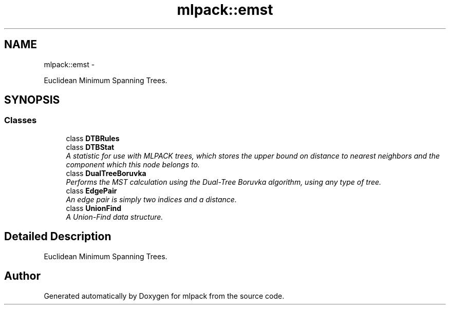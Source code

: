 .TH "mlpack::emst" 3 "Sat Mar 14 2015" "Version 1.0.12" "mlpack" \" -*- nroff -*-
.ad l
.nh
.SH NAME
mlpack::emst \- 
.PP
Euclidean Minimum Spanning Trees\&.  

.SH SYNOPSIS
.br
.PP
.SS "Classes"

.in +1c
.ti -1c
.RI "class \fBDTBRules\fP"
.br
.ti -1c
.RI "class \fBDTBStat\fP"
.br
.RI "\fIA statistic for use with MLPACK trees, which stores the upper bound on distance to nearest neighbors and the component which this node belongs to\&. \fP"
.ti -1c
.RI "class \fBDualTreeBoruvka\fP"
.br
.RI "\fIPerforms the MST calculation using the Dual-Tree Boruvka algorithm, using any type of tree\&. \fP"
.ti -1c
.RI "class \fBEdgePair\fP"
.br
.RI "\fIAn edge pair is simply two indices and a distance\&. \fP"
.ti -1c
.RI "class \fBUnionFind\fP"
.br
.RI "\fIA Union-Find data structure\&. \fP"
.in -1c
.SH "Detailed Description"
.PP 
Euclidean Minimum Spanning Trees\&. 


.SH "Author"
.PP 
Generated automatically by Doxygen for mlpack from the source code\&.
